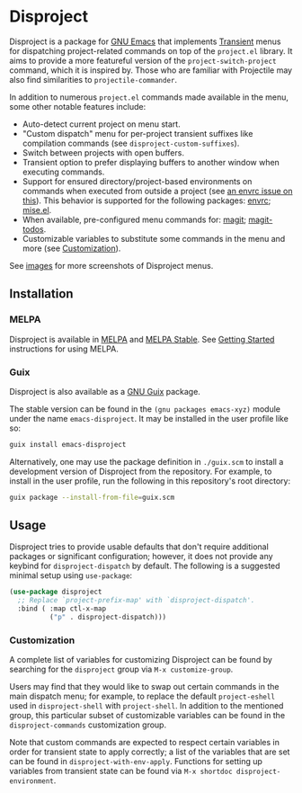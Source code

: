 
* Disproject

Disproject is a package for [[https://www.gnu.org/software/emacs/][GNU Emacs]] that implements [[https://github.com/magit/transient][Transient]] menus for
dispatching project-related commands on top of the =project.el= library.  It
aims to provide a more featureful version of the ~project-switch-project~
command, which it is inspired by.  Those who are familiar with Projectile may
also find similarities to ~projectile-commander~.

In addition to numerous =project.el= commands made available in the menu, some
other notable features include:
- Auto-detect current project on menu start.
- "Custom dispatch" menu for per-project transient suffixes like compilation
  commands (see ~disproject-custom-suffixes~).
- Switch between projects with open buffers.
- Transient option to prefer displaying buffers to another window when executing
  commands.
- Support for ensured directory/project-based environments on commands when
  executed from outside a project (see [[https://github.com/purcell/envrc/issues/59][an envrc issue on this]]).  This behavior
  is supported for the following packages: [[https://github.com/purcell/envrc][envrc]]; [[https://github.com/liuyinz/mise.el][mise.el]].
- When available, pre-configured menu commands for: [[https://magit.vc/][magit]]; [[https://github.com/alphapapa/magit-todos][magit-todos]].
- Customizable variables to substitute some commands in the menu and more (see
  [[#Customization][Customization]]).


[[file:images/disproject-dispatch.png]]

See [[file:images/][images]] for more screenshots of Disproject menus.

** Installation

*** MELPA

[[https://melpa.org/#/disproject][file:https://melpa.org/packages/disproject-badge.svg]] [[https://stable.melpa.org/#/disproject][file:https://stable.melpa.org/packages/disproject-badge.svg]]

Disproject is available in [[https://melpa.org/#/disproject][MELPA]] and [[https://stable.melpa.org/#/disproject][MELPA Stable]].  See [[https://melpa.org/#/getting-started][Getting Started]]
instructions for using MELPA.

*** Guix

Disproject is also available as a [[https://guix.gnu.org/][GNU Guix]] package.

The stable version can be found in the ~(gnu packages emacs-xyz)~ module under
the name ~emacs-disproject~.  It may be installed in the user profile like so:

#+begin_src sh
  guix install emacs-disproject
#+end_src

Alternatively, one may use the package definition in =./guix.scm= to install a
development version of Disproject from the repository.  For example, to install
in the user profile, run the following in this repository's root directory:

#+begin_src sh
  guix package --install-from-file=guix.scm
#+end_src

** Usage

Disproject tries to provide usable defaults that don't require additional
packages or significant configuration; however, it does not provide any keybind
for ~disproject-dispatch~ by default.  The following is a suggested minimal
setup using ~use-package~:

#+begin_src emacs-lisp
  (use-package disproject
    ;; Replace `project-prefix-map' with `disproject-dispatch'.
    :bind ( :map ctl-x-map
            ("p" . disproject-dispatch)))
#+end_src

*** Customization
:PROPERTIES:
:CUSTOM_ID: customization
:END:

A complete list of variables for customizing Disproject can be found by
searching for the =disproject= group via =M-x customize-group=.

Users may find that they would like to swap out certain commands in the main
dispatch menu; for example, to replace the default ~project-eshell~ used in
~disproject-shell~ with ~project-shell~.  In addition to the mentioned group,
this particular subset of customizable variables can be found in the
=disproject-commands= customization group.

Note that custom commands are expected to respect certain variables in order for
transient state to apply correctly; a list of the variables that are set can be
found in ~disproject-with-env-apply~.  Functions for setting up variables from
transient state can be found via =M-x shortdoc disproject-environment=.
